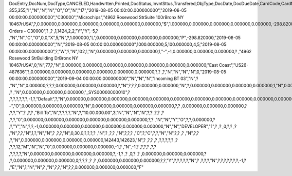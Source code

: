 DocEntry,DocNum,DocType,CANCELED,Handwrtten,Printed,DocStatus,InvntSttus,Transfered,ObjType,DocDate,DocDueDate,CardCode,CardName,Address,NumAtCard,VatPercent,VatSum,VatSumFC,DiscPrcnt,DiscSum,DiscSumFC,DocCur,DocRate,DocTotal,DocTotalFC,PaidToDate,PaidFC,GrosProfit,GrosProfFC,Ref1,Ref2,Comments,JrnlMemo,TransId,ReceiptNum,GroupNum,DocTime,SlpCode,TrnspCode,PartSupply,Confirmed,GrossBase,ImportEnt,CreateTran,SummryType,UpdInvnt,UpdCardBal,Instance,Flags,InvntDirec,CntctCode,ShowSCN,FatherCard,SysRate,CurSource,VatSumSy,DiscSumSy,DocTotalSy,PaidSys,FatherType,GrosProfSy,UpdateDate,IsICT,CreateDate,Volume,VolUnit,Weight,WeightUnit,Series,TaxDate,Filler,DataSource,StampNum,isCrin,FinncPriod,UserSign,selfInv,VatPaid,VatPaidFC,VatPaidSys,UserSign2,WddStatus,draftKey,TotalExpns,TotalExpFC,TotalExpSC,DunnLevel,Address2,LogInstanc,Exported,StationID,Indicator,NetProc,AqcsTax,AqcsTaxFC,AqcsTaxSC,CashDiscPr,CashDiscnt,CashDiscFC,CashDiscSC,ShipToCode,LicTradNum,PaymentRef,WTSum,WTSumFC,WTSumSC,RoundDif,RoundDifFC,RoundDifSy,CheckDigit,Form1099,Box1099,submitted,PoPrss,Rounding,RevisionPo,Segment,ReqDate,CancelDate,PickStatus,Pick,BlockDunn,PeyMethod,PayBlock,PayBlckRef,MaxDscn,Reserve,Max1099,CntrlBnk,PickRmrk,ISRCodLine,ExpAppl,ExpApplFC,ExpApplSC,Project,DeferrTax,LetterNum,FromDate,ToDate,WTApplied,WTAppliedF,BoeReserev,AgentCode,WTAppliedS,EquVatSum,EquVatSumF,EquVatSumS,Installmnt,VATFirst,NnSbAmnt,NnSbAmntSC,NbSbAmntFC,ExepAmnt,ExepAmntSC,ExepAmntFC,VatDate,CorrExt,CorrInv,NCorrInv,CEECFlag,BaseAmnt,BaseAmntSC,BaseAmntFC,CtlAccount,BPLId,BPLName,VATRegNum,TxInvRptNo,TxInvRptDt,KVVATCode,WTDetails,SumAbsId,SumRptDate,PIndicator,ManualNum,UseShpdGd,BaseVtAt,BaseVtAtSC,BaseVtAtFC,NnSbVAt,NnSbVAtSC,NbSbVAtFC,ExptVAt,ExptVAtSC,ExptVAtFC,LYPmtAt,LYPmtAtSC,LYPmtAtFC,ExpAnSum,ExpAnSys,ExpAnFrgn,DocSubType,DpmStatus,DpmAmnt,DpmAmntSC,DpmAmntFC,DpmDrawn,DpmPrcnt,PaidSum,PaidSumFc,PaidSumSc,FolioPref,FolioNum,DpmAppl,DpmApplFc,DpmApplSc,LPgFolioN,Header,Footer,Posted,OwnerCode,BPChCode,BPChCntc,PayToCode,IsPaytoBnk,BnkCntry,BankCode,BnkAccount,BnkBranch,isIns,TrackNo,VersionNum,LangCode,BPNameOW,BillToOW,ShipToOW,RetInvoice,ClsDate,MInvNum,MInvDate,SeqCode,Serial,SeriesStr,SubStr,Model,TaxOnExp,TaxOnExpFc,TaxOnExpSc,TaxOnExAp,TaxOnExApF,TaxOnExApS,LastPmnTyp,LndCstNum,UseCorrVat,BlkCredMmo,OpenForLaC,Excised,ExcRefDate,ExcRmvTime,SrvGpPrcnt,DepositNum,CertNum,DutyStatus,AutoCrtFlw,FlwRefDate,FlwRefNum,VatJENum,DpmVat,DpmVatFc,DpmVatSc,DpmAppVat,DpmAppVatF,DpmAppVatS,InsurOp347,IgnRelDoc,BuildDesc,ResidenNum,Checker,Payee,CopyNumber,SSIExmpt,PQTGrpSer,PQTGrpNum,PQTGrpHW,ReopOriDoc,ReopManCls,DocManClsd,ClosingOpt,SpecDate,Ordered,NTSApprov,NTSWebSite,NTSeTaxNo,NTSApprNo,PayDuMonth,ExtraMonth,ExtraDays,CdcOffset,SignMsg,SignDigest,CertifNum,KeyVersion,EDocGenTyp,ESeries,EDocNum,EDocExpFrm,OnlineQuo,POSEqNum,POSManufSN,POSCashN,EDocStatus,EDocCntnt,EDocProces,EDocErrCod,EDocErrMsg,EDocCancel,EDocTest,EDocPrefix,CUP,CIG,DpmAsDscnt,Attachment,AtcEntry,SupplCode,GTSRlvnt,BaseDisc,BaseDiscSc,BaseDiscFc,BaseDiscPr,CreateTS,UpdateTS,SrvTaxRule,AnnInvDecR,Supplier,Releaser,Receiver,ToWhsCode,AssetDate,Requester,ReqName,Branch,Department,Email,Notify,ReqType,OriginType,IsReuseNum,IsReuseNFN,DocDlvry,PaidDpm,PaidDpmF,PaidDpmS,EnvTypeNFe,AgrNo,IsAlt,AltBaseTyp,AltBaseEnt,AuthCode,StDlvDate,StDlvTime,EndDlvDate,EndDlvTime,VclPlate,ElCoStatus,AtDocType,ElCoMsg,PrintSEPA,FreeChrg,FreeChrgFC,FreeChrgSC,NfeValue,FiscDocNum,RelatedTyp,RelatedEnt,CCDEntry,NfePrntFo,ZrdAbs,POSRcptNo,FoCTax,FoCTaxFC,FoCTaxSC,TpCusPres,ExcDocDate,FoCFrght,FoCFrghtFC,FoCFrghtSC,InterimTyp,PTICode,Letter,FolNumFrom,FolNumTo,FolSeries,SplitTax,SplitTaxFC,SplitTaxSC,ToBinCode,PriceMode,PoDropPrss,PermitNo,MYFtype,DocTaxID,DateReport,RepSection,ExclTaxRep,PosCashReg,DmpTransID,ECommerBP,EComerGSTN,Revision,RevRefNo,RevRefDate,RevCreRefN,RevCreRefD,TaxInvNo,FrmBpDate,GSTTranTyp,BaseType,BaseEntry,ComTrade,UseBilAddr,IssReason,ComTradeRt,SplitPmnt,SOIWizId,SelfPosted,EnBnkAcct,EncryptIV,DPPStatus,SAPPassprt,EWBGenType,CtActTax,CtActTaxFC,CtActTaxSC,EDocType
355,355,"I","N","N","N","O","O","N","17","2019-08-05 00:00:00.000000000","2019-08-05 00:00:00.000000000","C30000","Microchips","4962 Rosewood St\rSuite 100\rBronx NY  10467\rUSA",?,0.000000,0.000000,0.000000,0.000000,0.000000,0.000000,"$",1.000000,0.000000,0.000000,0.000000,0.000000,-298.820000,0.000000,"355",?,"","Sales Orders - C30000",?          ,?          ,1,1424,2,2,"Y","Y",-5,?          ,"N","N","C","O",0,0,"X",5,"N",?,1.000000,"L",0.000000,0.000000,0.000000,0.000000,"P",-298.820000,"2019-08-05 00:00:00.000000000","N","2019-08-05 00:00:00.000000000",1000.000000,5,100.000000,4,5,"2019-08-05 00:00:00.000000000",?,"W",?,"N",102,1,"N",0.000000,0.000000,0.000000,1,"-",-1,0.000000,0.000000,0.000000,?          ,"4962 Rosewood St\rBuilding D\rBronx NY  10467\rUSA",0,"N",77,?,"N",0.000000,0.000000,0.000000,0.000000,0.000000,0.000000,0.000000,"East Coast","US26-487636",?,0.000000,0.000000,0.000000,0.000000,0.000000,0.000000,?,?          ,?,"N","N","N","N",0,"2019-08-05 00:00:00.000000000","2019-09-04 00:00:00.000000000","N","N","N","Incoming BT 03","N",?          ,"N","N",0.000000,?,?,?,0.000000,0.000000,0.000000,?,"N",?,?,?,0.000000,0.000000,"N",?,0.000000,0.000000,0.000000,0.000000,1,"N",0.000000,0.000000,0.000000,0.000000,0.000000,0.000000,?,?,?          ,?          ,"N",0.000000,0.000000,0.000000,"_SYS00000000010",?          ,?,?,?,?,?,?,-1,?,"Default",?,"N",0.000000,0.000000,0.000000,0.000000,0.000000,0.000000,0.000000,0.000000,0.000000,0.000000,0.000000,0.000000,0.000000,0.000000,0.000000,"--","O",0.000000,0.000000,0.000000,"N",0.000000,0.000000,0.000000,0.000000,?,?          ,0.000000,0.000000,0.000000,?          ,?,?,"Y",?          ,?,?          ,"Bill To","N",?,?,?,?,"N",?,"10.00.000.00",3,"N","N","N","N",?,?          ,?,?       ,?          ,?,?,"0",0.000000,0.000000,0.000000,0.000000,0.000000,0.000000,?,?          ,"N","N","Y","O",?,?,0.000000,?          ,?,"Y","N",?,?,-1,0.000000,0.000000,0.000000,0.000000,0.000000,0.000000,"N","N","DEVELOPER","1",?          ,?          ,0,?,?          ,?          ,"N",?,?,"N",1,?,"N","N",?          ,?,?,"N",0,30,0,?,?,?,?          ,"N",?       ,?,?          ,"N",?,?,?          ,"C",?,"C",?,?,"N","N",?,?          ,?          ,"N",?,?          ,?,"N",0.000000,0.000000,0.000000,0.000000,142443,142623,"N",?          ,?,?          ,?          ,?,?,?,?,?      ,?          ,?,?,12,"M","N","N","0",0.000000,0.000000,0.000000,-1,?          ,"N",-1,?          ,?,?,?          ,?,?          ,?,?,?,?,"N",0.000000,0.000000,0.000000,0.000000,?,-1,?          ,?          ,0,?          ,?          ,0.000000,0.000000,0.000000,?          ,?,0.000000,0.000000,0.000000,0,?,?,?          ,?          ,?          ,0.000000,0.000000,0.000000,?,?,"Y",?,?,?,?,?,"N",?          ,?,?,?,"N",?,?,?,?,?,?,?,-1,?          ,"E","N",1,"N","N",?          ,"N",?,?,"N",?,?,0.000000,0.000000,0.000000,"F"
